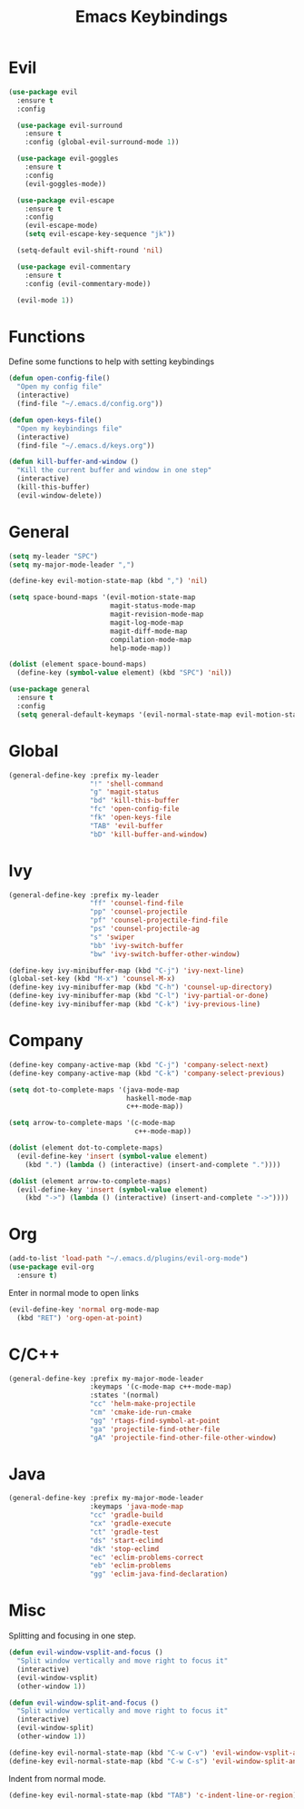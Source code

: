 #+TITLE: Emacs Keybindings

* Evil
#+BEGIN_SRC emacs-lisp
  (use-package evil
    :ensure t
    :config 

    (use-package evil-surround
      :ensure t
      :config (global-evil-surround-mode 1))

    (use-package evil-goggles
      :ensure t
      :config
      (evil-goggles-mode))

    (use-package evil-escape
      :ensure t
      :config
      (evil-escape-mode)
      (setq evil-escape-key-sequence "jk"))

    (setq-default evil-shift-round 'nil)

    (use-package evil-commentary
      :ensure t
      :config (evil-commentary-mode))

    (evil-mode 1))
#+END_SRC

* Functions
   Define some functions to help with setting keybindings
#+BEGIN_SRC emacs-lisp
  (defun open-config-file()
    "Open my config file"
    (interactive)
    (find-file "~/.emacs.d/config.org"))

  (defun open-keys-file()
    "Open my keybindings file"
    (interactive)
    (find-file "~/.emacs.d/keys.org"))

  (defun kill-buffer-and-window ()
    "Kill the current buffer and window in one step"
    (interactive)
    (kill-this-buffer)
    (evil-window-delete))
#+END_SRC

* General
#+BEGIN_SRC emacs-lisp
  (setq my-leader "SPC")
  (setq my-major-mode-leader ",")

  (define-key evil-motion-state-map (kbd ",") 'nil)

  (setq space-bound-maps '(evil-motion-state-map
                           magit-status-mode-map
                           magit-revision-mode-map
                           magit-log-mode-map
                           magit-diff-mode-map
                           compilation-mode-map
                           help-mode-map))

  (dolist (element space-bound-maps)
    (define-key (symbol-value element) (kbd "SPC") 'nil))

  (use-package general
    :ensure t
    :config
    (setq general-default-keymaps '(evil-normal-state-map evil-motion-state-map)))
#+END_SRC

* Global
#+BEGIN_SRC emacs-lisp
  (general-define-key :prefix my-leader
                      "!" 'shell-command
                      "g" 'magit-status
                      "bd" 'kill-this-buffer
                      "fc" 'open-config-file
                      "fk" 'open-keys-file
                      "TAB" 'evil-buffer
                      "bD" 'kill-buffer-and-window)
#+END_SRC

* Ivy
#+BEGIN_SRC emacs-lisp
  (general-define-key :prefix my-leader
                      "ff" 'counsel-find-file
                      "pp" 'counsel-projectile
                      "pf" 'counsel-projectile-find-file
                      "ps" 'counsel-projectile-ag
                      "s" 'swiper
                      "bb" 'ivy-switch-buffer
                      "bw" 'ivy-switch-buffer-other-window)

  (define-key ivy-minibuffer-map (kbd "C-j") 'ivy-next-line)
  (global-set-key (kbd "M-x") 'counsel-M-x)
  (define-key ivy-minibuffer-map (kbd "C-h") 'counsel-up-directory)
  (define-key ivy-minibuffer-map (kbd "C-l") 'ivy-partial-or-done)
  (define-key ivy-minibuffer-map (kbd "C-k") 'ivy-previous-line)
#+END_SRC

* Company
#+BEGIN_SRC emacs-lisp
  (define-key company-active-map (kbd "C-j") 'company-select-next)
  (define-key company-active-map (kbd "C-k") 'company-select-previous)

  (setq dot-to-complete-maps '(java-mode-map
                               haskell-mode-map
                               c++-mode-map))

  (setq arrow-to-complete-maps '(c-mode-map
                                 c++-mode-map))

  (dolist (element dot-to-complete-maps)
    (evil-define-key 'insert (symbol-value element)
      (kbd ".") (lambda () (interactive) (insert-and-complete "."))))

  (dolist (element arrow-to-complete-maps)
    (evil-define-key 'insert (symbol-value element)
      (kbd "->") (lambda () (interactive) (insert-and-complete "->"))))
#+END_SRC

* Org
#+BEGIN_SRC emacs-lisp
  (add-to-list 'load-path "~/.emacs.d/plugins/evil-org-mode")
  (use-package evil-org
    :ensure t)
#+END_SRC

Enter in normal mode to open links
#+BEGIN_SRC emacs-lisp
  (evil-define-key 'normal org-mode-map
    (kbd "RET") 'org-open-at-point)
#+END_SRC

* C/C++
#+BEGIN_SRC emacs-lisp
  (general-define-key :prefix my-major-mode-leader
                      :keymaps '(c-mode-map c++-mode-map)
                      :states '(normal)
                      "cc" 'helm-make-projectile
                      "cm" 'cmake-ide-run-cmake
                      "gg" 'rtags-find-symbol-at-point
                      "ga" 'projectile-find-other-file
                      "gA" 'projectile-find-other-file-other-window)
#+END_SRC

* Java
#+BEGIN_SRC emacs-lisp
  (general-define-key :prefix my-major-mode-leader
                      :keymaps 'java-mode-map
                      "cc" 'gradle-build
                      "cx" 'gradle-execute
                      "ct" 'gradle-test
                      "ds" 'start-eclimd
                      "dk" 'stop-eclimd
                      "ec" 'eclim-problems-correct
                      "eb" 'eclim-problems
                      "gg" 'eclim-java-find-declaration)
#+END_SRC

* Misc
   Splitting and focusing in one step.
#+BEGIN_SRC emacs-lisp
  (defun evil-window-vsplit-and-focus ()
    "Split window vertically and move right to focus it"
    (interactive)
    (evil-window-vsplit)
    (other-window 1))

  (defun evil-window-split-and-focus ()
    "Split window vertically and move right to focus it"
    (interactive)
    (evil-window-split)
    (other-window 1))

  (define-key evil-normal-state-map (kbd "C-w C-v") 'evil-window-vsplit-and-focus)
  (define-key evil-normal-state-map (kbd "C-w C-s") 'evil-window-split-and-focus)

#+END_SRC

   Indent from normal mode.
#+BEGIN_SRC emacs-lisp
  (define-key evil-normal-state-map (kbd "TAB") 'c-indent-line-or-region)
#+END_SRC
